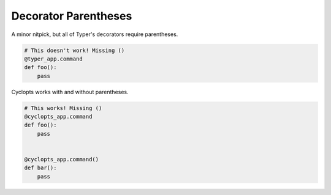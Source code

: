 =====================
Decorator Parentheses
=====================

A minor nitpick, but all of Typer's decorators require parentheses.


.. code-block:: python

   # This doesn't work! Missing ()
   @typer_app.command
   def foo():
       pass

Cyclopts works with and without parentheses.

.. code-block:: python

   # This works! Missing ()
   @cyclopts_app.command
   def foo():
       pass


   @cyclopts_app.command()
   def bar():
       pass

